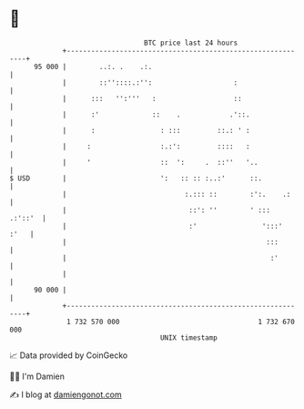 * 👋

#+begin_example
                                    BTC price last 24 hours                    
                +------------------------------------------------------------+ 
         95 000 |        ..:. .    .:.                                       | 
                |        ::''::::.:'':                    :                  | 
                |      :::   '':'''   :                   ::                 | 
                |      :'             ::    .            .'::.               | 
                |      :                : :::         ::.: ' :               | 
                |     :                 :.:':         ::::   :               | 
                |     '                 ::  ':     .  ::''   '..             | 
   $ USD        |                       ':   :: :: :..:'      ::.            | 
                |                             :.::: ::        :':.    .:     | 
                |                              ::': ''        ' :::  .:'::'  | 
                |                              :'                ':::'  :'   | 
                |                                                 :::        | 
                |                                                  :'        | 
                |                                                            | 
         90 000 |                                                            | 
                +------------------------------------------------------------+ 
                 1 732 570 000                                  1 732 670 000  
                                        UNIX timestamp                         
#+end_example
📈 Data provided by CoinGecko

🧑‍💻 I'm Damien

✍️ I blog at [[https://www.damiengonot.com][damiengonot.com]]
